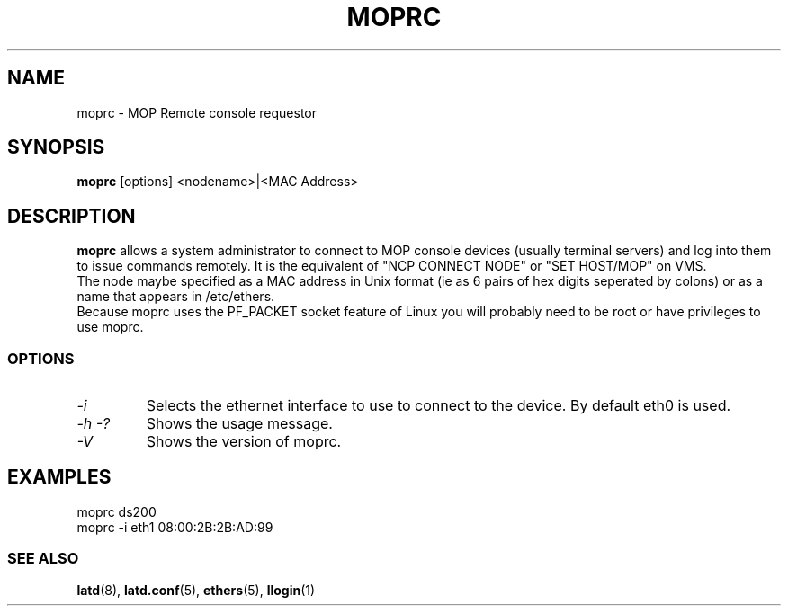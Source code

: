 .TH MOPRC 8 "November 21 2001" "MOP Remote Console"

.SH NAME
moprc \- MOP Remote console requestor
.SH SYNOPSIS
.B moprc
[options] <nodename>|<MAC Address>
.br
.SH DESCRIPTION
.PP
.B moprc
allows a system administrator to connect to MOP console
devices (usually terminal servers) and log into them
to issue commands remotely. It is the equivalent of 
"NCP CONNECT NODE" or "SET HOST/MOP" on VMS.
.br
The node maybe specified as a MAC address in Unix format 
(ie as 6 pairs of hex digits seperated by colons) or as a name
that appears in /etc/ethers.
.br
Because moprc uses the PF_PACKET socket feature of Linux you
will probably need to be root or have privileges to use moprc.

.SS OPTIONS
.TP
.I \-i
Selects the ethernet interface to use to connect to the device. By
default eth0 is used.

.TP
.I \-h \-?
Shows the usage message.

.TP
.I \-V
Shows the version of moprc.

.SH EXAMPLES
  moprc ds200
.br
.br
  moprc -i eth1 08:00:2B:2B:AD:99

.SS SEE ALSO
.BR latd "(8), " latd.conf "(5), " ethers "(5), " llogin "(1)"